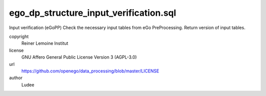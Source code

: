 .. AUTOGENERATED - DO NOT TOUCH!

ego_dp_structure_input_verification.sql
#######################################

Input verification (eGoPP)
Check the necessary input tables from eGo PreProcessing.
Return version of input tables.


copyright
  Reiner Lemoine Institut

license
  GNU Affero General Public License Version 3 (AGPL-3.0)

url
  https://github.com/openego/data_processing/blob/master/LICENSE

author
  Ludee

